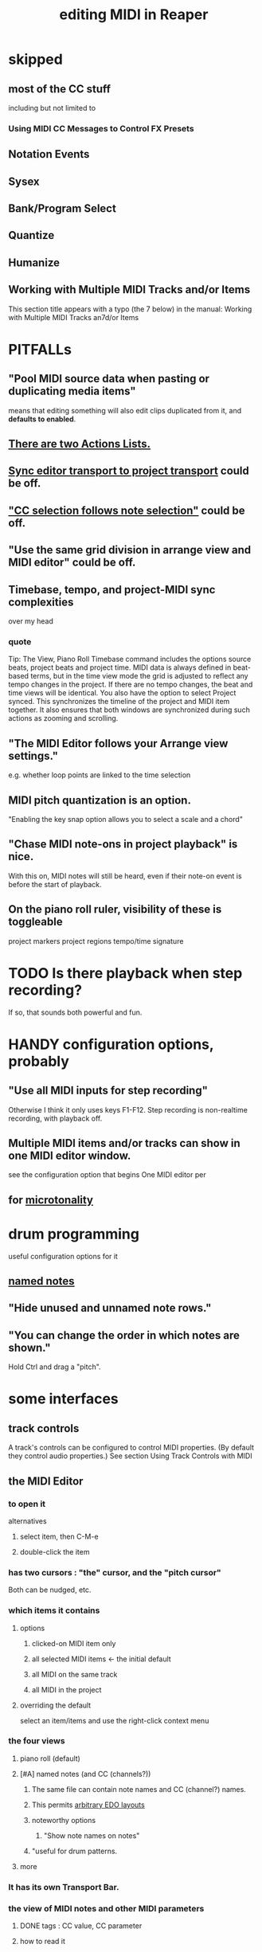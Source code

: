 :PROPERTIES:
:ID:       91cb005e-e87a-42dd-8dc9-ae3c5a094f12
:ROAM_ALIASES: "MIDI in Reaper"
:END:
#+title: editing MIDI in Reaper
* skipped
** most of the CC stuff
   including but not limited to
*** Using MIDI CC Messages to Control FX Presets
** Notation Events
** Sysex
** Bank/Program Select
** Quantize
** Humanize
** Working with Multiple MIDI Tracks and/or Items
   This section title appears with a typo (the 7 below) in the manual:
     Working with Multiple MIDI Tracks an7d/or Items
* PITFALLs
  :PROPERTIES:
  :ID:       8ed4c9dd-8441-4a05-acc2-e641be0a5ac6
  :END:
** "Pool MIDI source data when pasting or duplicating media items"
   means that editing something will also edit clips duplicated from it,
   and *defaults to enabled*.
** [[id:25af2475-7c85-461b-93ca-762cd9be3e4f][There are two Actions Lists.]]
** [[id:3f037a94-3112-4aa3-8b41-e69cdb579d98][Sync editor transport to project transport]] could be off.
** [[id:35651a38-7f3e-49cf-8bc8-977a294fe1fe]["CC selection follows note selection"]] could be off.
** "Use the same grid division in arrange view and MIDI editor" could be off.
** Timebase, tempo, and project-MIDI sync complexities
   over my head
*** quote
    Tip: The View, Piano Roll Timebase command includes the options source beats, project beats and project
 time. MIDI data is always defined in beat-based terms, but in the time view mode the grid is adjusted to reflect
 any tempo changes in the project. If there are no tempo changes, the beat and time views will be identical. You
 also have the option to select Project synced. This synchronizes the timeline of the project and MIDI item
 together. It also ensures that both windows are synchronized during such actions as zooming and scrolling.
** "The MIDI Editor follows your Arrange view settings."
   e.g. whether loop points are linked to the time selection
** MIDI pitch quantization is an option.
   "Enabling the key snap option allows you to select a scale and a chord"
** "Chase MIDI note-ons in project playback" is nice.
   With this on, MIDI notes will still be heard,
   even if their note-on event is before the start of playback.
** On the piano roll ruler, visibility of these is toggleable
   project markers
   project regions
   tempo/time signature
* TODO Is there playback when step recording?
  :PROPERTIES:
  :ID:       c9e830d4-d030-40a8-84cd-6e94bcd4bc30
  :END:
  If so, that sounds both powerful and fun.
* HANDY configuration options, probably
** "Use all MIDI inputs for step recording"
   Otherwise I think it only uses keys F1-F12.
   Step recording is non-realtime recording, with playback off.
** Multiple MIDI items and/or tracks can show in one MIDI editor window.
   :PROPERTIES:
   :ID:       c466ef15-7398-4ee3-a6c0-8afb75a59e04
   :END:
   see the configuration option that begins
     One MIDI editor per
** for [[id:7b0e278c-0736-4eda-8f7a-a70d856e133a][microtonality]]
* drum programming
  useful configuration options for it
** [[id:15cc20a2-5a31-4a33-a03a-6f89c467f3b2][named notes]]
** "Hide unused and unnamed note rows."
** "You can change the order in which notes are shown."
   Hold Ctrl and drag a "pitch".
* some interfaces
** track controls
   A track's controls can be configured to control MIDI properties.
   (By default they control audio properties.)
   See section
     Using Track Controls with MIDI
** the MIDI Editor
*** to open it
    alternatives
**** select item, then C-M-e
**** double-click the item
*** has two cursors : "the" cursor, and the "pitch cursor"
    Both can be nudged, etc.
*** which items it contains
**** options
***** clicked-on MIDI item only
***** all selected MIDI items    <- the initial default
***** all MIDI on the same track
***** all MIDI in the project
**** overriding the default
     select an item/items and use the right-click context menu
*** the four views
**** piano roll (default)
**** [#A] named notes (and CC (channels?))
     :PROPERTIES:
     :ID:       15cc20a2-5a31-4a33-a03a-6f89c467f3b2
     :END:
***** The same file can contain note names and CC (channel?) names.
      :PROPERTIES:
      :ID:       ced67075-add5-4552-ae2a-ee10e605e90a
      :END:
***** This permits [[id:f34dfb22-8a4d-47eb-8f05-f0b43be9d774][arbitrary EDO layouts]]
***** noteworthy options
****** "Show note names on notes"
       :PROPERTIES:
       :ID:       08189c80-b8e2-4ee6-a8c5-ff34ea9e6193
       :END:
***** "useful for drum patterns.
**** more
*** It has its own Transport Bar.
*** the view of MIDI notes and other MIDI parameters
**** DONE tags : CC value, CC parameter
**** how to read it
     Notes are typically displayed in the big window.
     Below that is a little "CC lane", by default showing veloity.
**** ways to configure it
     alternatives
***** the context menu
      from right-clicking on the gray bar *above* the CC lane
***** the widgets on the left side of the CC lane
      The drop-down menu at the left of the CC lane offers other CC parameters.
      The small + to the right of that menu permits adding another lane.
***** color notes/CC by channel : C-S-M-c
      :PROPERTIES:
      :ID:       731b6763-14ed-4509-92ae-364996408225
      :END:
      jbb-specific, not builtin
** the MIDI Toolbar
*** = a stretch of icons at the top of the MIDI Editor
*** can be customized
*** PITFALL: Mouse can toggle "CC selection follows note selection".
    :PROPERTIES:
    :ID:       35651a38-7f3e-49cf-8bc8-977a294fe1fe
    :END:
* filtering
  :PROPERTIES:
  :ID:       4f7ff877-344d-4e3a-b0db-ae401efe66b5
  :END:
** open filter window : S-f
** can filter to selected channels
*** to change channel(s) shown more quickly
    sometimes the Transport Bar "channels" menu is sufficient.
    Specifically, it lets you pick All or a single channel.
** can filter to selected types of events
** can determine which channel notes are "drawn" onto
   with the pencil tool
* editing commands, some
** [[id:6e223491-a0d2-4387-8505-fe4c6029c3ff]["inline" edits]] are possible
** delete note               : double-click
** select notes              : *right*-click drag
** select all notes in range : *right*-click drag *on piano roll*
** add to selection          : C-M-*right* drag
** Paste preserving position in measure
   Pastes the selection to the next measure.
** Split notes : S
** Join notes
** Set note ends to start of next note (legato)
** Sync editor transport to project transport
   :PROPERTIES:
   :ID:       3f037a94-3112-4aa3-8b41-e69cdb579d98
   :END:
* configuration options, some
** [[id:7b545b8e-cbda-46dd-83e5-95171b540b57][how snapping works]]
*** [[id:b544f0cd-2e3a-4e9c-b9da-f1482b7a3e85][Soft snap notes to other notes]] might be nice.
** "default note length" is configurable in (MIDI Editor's) Transport Bar
   "grid" seems to work fine.
   I don't understand what the other settings are.
* Text Events (*aweesome*)
  :PROPERTIES:
  :ID:       d6c96acb-3ff8-4654-966a-2bd34f221f63
  :END:
** Lets you attach messages to passages.
** They scroll by in their own "CC Lane" (sic).
* "note preview" options are interesting
  independent (not mutually exclusive)
** Preview notes when inserting or editing
** On velocity change
** On keyboard action
** All selected notes that overlap with selected note
* A CC edit can apply to multiple items at once.
  see in manual
    CC events in multiple media items
* moving the edit (time) cursor from the keyboard
  Move edit cursor right by one grid division.
  Move edit cursor left by one grid division.
  Move edit cursor right by one pixel.
  Move edit cursor left by one pixel.
* moving notes from the keyboard
  Move selected note(s) down one octave.
  Move selected note(s) down one semitone.
  Move selected note(s) up one octave.
  Move selected note(s) up one semitone.
* when entering notes, Velocity has hysteresis.
  "The default Velocity value for notes created in the MIDI Editor is taken from the last selected event"
* F3 ("panic") : send note-off to all notes
* CC data
** [[id:ced67075-add5-4552-ae2a-ee10e605e90a][CC channels can be named]].
* more possibilities
** Retroactive MIDI Recording
   lets you capture something you played while not recording.
** MIDI Data Sends
** 14-bit CC values

